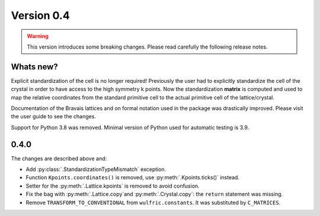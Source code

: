 .. _release-notes_0.4:

***********
Version 0.4
***********

.. warning::

  This version introduces some breaking changes. Please read carefully the
  following release notes.


Whats new?
----------
Explicit standardization of the cell is no longer required! Previously the user had to
explicitly standardize the cell of the crystal in order to have access to the high
symmetry k points. Now the standardization **matrix** is computed and used to map the
relative coordinates from the standard primitive cell to the actual primitive cell of the
lattice/crystal.

Documentation of the Bravais lattices and on formal notation used in the package was
drastically improved. Please visit the user guide to see the changes.

Support for Python 3.8 was removed. Minimal version of Python used for automatic testing
is 3.9.


0.4.0
-----
The changes are described above and:

* Add :py:class:`.StandardizationTypeMismatch` exception.
* Function ``Kpoints.coordinates()`` is removed, use :py:meth:`.Kpoints.ticks()` instead.
* Setter for the :py:meth:`.Lattice.kpoints` is removed to avoid confusion.
* Fix the bag with :py:meth:`.Lattice.copy`and :py:meth:`.Crystal.copy`: the ``return``
  statement was missing.
* Remove ``TRANSFORM_TO_CONVENTIONAL`` from ``wulfric.constants``. It was substituted by
  ``C_MATRICES``.
